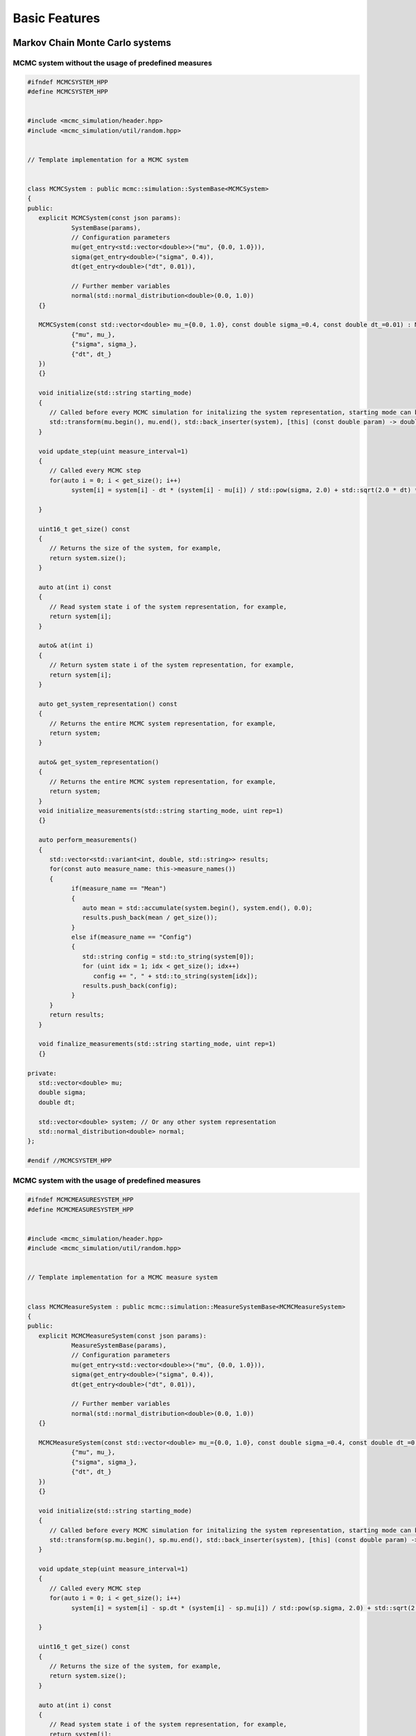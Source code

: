 Basic Features
==============

Markov Chain Monte Carlo systems
--------------------------------

MCMC system without the usage of predefined measures
****************************************************

.. code-block:: c++

   #ifndef MCMCSYSTEM_HPP
   #define MCMCSYSTEM_HPP


   #include <mcmc_simulation/header.hpp>
   #include <mcmc_simulation/util/random.hpp>


   // Template implementation for a MCMC system


   class MCMCSystem : public mcmc::simulation::SystemBase<MCMCSystem>
   {
   public:
      explicit MCMCSystem(const json params):
               SystemBase(params),
               // Configuration parameters
               mu(get_entry<std::vector<double>>("mu", {0.0, 1.0})),
               sigma(get_entry<double>("sigma", 0.4)),
               dt(get_entry<double>("dt", 0.01)),
               
               // Further member variables
               normal(std::normal_distribution<double>(0.0, 1.0))
      {}

      MCMCSystem(const std::vector<double> mu_={0.0, 1.0}, const double sigma_=0.4, const double dt_=0.01) : MCMCSystem(json{
               {"mu", mu_},
               {"sigma", sigma_},
               {"dt", dt_}
      })
      {}

      void initialize(std::string starting_mode)
      {
         // Called before every MCMC simulation for initalizing the system representation, starting mode can be "hot" or "cold", for example,
         std::transform(mu.begin(), mu.end(), std::back_inserter(system), [this] (const double param) -> double { return this->normal(mcmc::util::gen); });
      }

      void update_step(uint measure_interval=1)
      {
         // Called every MCMC step
         for(auto i = 0; i < get_size(); i++)
               system[i] = system[i] - dt * (system[i] - mu[i]) / std::pow(sigma, 2.0) + std::sqrt(2.0 * dt) * normal(mcmc::util::gen);
         
      }

      uint16_t get_size() const
      {
         // Returns the size of the system, for example,
         return system.size();
      }

      auto at(int i) const
      {
         // Read system state i of the system representation, for example,
         return system[i];
      }

      auto& at(int i)
      {
         // Return system state i of the system representation, for example,
         return system[i];
      }

      auto get_system_representation() const
      {
         // Returns the entire MCMC system representation, for example,
         return system;
      }

      auto& get_system_representation()
      {
         // Returns the entire MCMC system representation, for example,
         return system;
      }
      void initialize_measurements(std::string starting_mode, uint rep=1)
      {}

      auto perform_measurements()
      {
         std::vector<std::variant<int, double, std::string>> results;
         for(const auto measure_name: this->measure_names())
         {
               if(measure_name == "Mean")
               {
                  auto mean = std::accumulate(system.begin(), system.end(), 0.0);
                  results.push_back(mean / get_size());
               }
               else if(measure_name == "Config")
               {
                  std::string config = std::to_string(system[0]);
                  for (uint idx = 1; idx < get_size(); idx++)
                     config += ", " + std::to_string(system[idx]);
                  results.push_back(config);
               }
         }
         return results;
      }
      
      void finalize_measurements(std::string starting_mode, uint rep=1)
      {}
      
   private:
      std::vector<double> mu;
      double sigma;
      double dt;
      
      std::vector<double> system; // Or any other system representation
      std::normal_distribution<double> normal;
   };

   #endif //MCMCSYSTEM_HPP


MCMC system with the usage of predefined measures
*************************************************

.. code-block:: c++

   #ifndef MCMCMEASURESYSTEM_HPP
   #define MCMCMEASURESYSTEM_HPP


   #include <mcmc_simulation/header.hpp>
   #include <mcmc_simulation/util/random.hpp>


   // Template implementation for a MCMC measure system


   class MCMCMeasureSystem : public mcmc::simulation::MeasureSystemBase<MCMCMeasureSystem>
   {
   public:
      explicit MCMCMeasureSystem(const json params):
               MeasureSystemBase(params),
               // Configuration parameters
               mu(get_entry<std::vector<double>>("mu", {0.0, 1.0})),
               sigma(get_entry<double>("sigma", 0.4)),
               dt(get_entry<double>("dt", 0.01)),
               
               // Further member variables
               normal(std::normal_distribution<double>(0.0, 1.0))
      {}

      MCMCMeasureSystem(const std::vector<double> mu_={0.0, 1.0}, const double sigma_=0.4, const double dt_=0.01) : MCMCMeasureSystem(json{
               {"mu", mu_},
               {"sigma", sigma_},
               {"dt", dt_}
      })
      {}

      void initialize(std::string starting_mode)
      {
         // Called before every MCMC simulation for initalizing the system representation, starting mode can be "hot" or "cold", for example,
         std::transform(sp.mu.begin(), sp.mu.end(), std::back_inserter(system), [this] (const double param) -> double { return this->normal(mcmc::util::gen); });
      }

      void update_step(uint measure_interval=1)
      {
         // Called every MCMC step
         for(auto i = 0; i < get_size(); i++)
               system[i] = system[i] - sp.dt * (system[i] - sp.mu[i]) / std::pow(sp.sigma, 2.0) + std::sqrt(2.0 * sp.dt) * normal(mcmc::util::gen);
         
      }

      uint16_t get_size() const
      {
         // Returns the size of the system, for example,
         return system.size();
      }

      auto at(int i) const
      {
         // Read system state i of the system representation, for example,
         return system[i];
      }

      auto& at(int i)
      {
         // Return system state i of the system representation, for example,
         return system[i];
      }

      auto get_system_representation() const
      {
         // Returns the entire MCMC system representation, for example,
         return system;
      }

      auto& get_system_representation()
      {
         // Returns the entire MCMC system representation, for example,
         return system;
      }

   private:
      std::vector<double> mu;
      double sigma;
      double dt;
      
      std::vector<double> system; // Or any other system representation
      std::normal_distribution<double> normal;
   };

   #endif //MCMCMEASURESYSTEM_HPP


Execution modes
---------------

EquilibriumTime
***************
.. doxygenclass:: mcmc::mode::EquilibriumTime
   :members: EquilibriumTime, write_to_file, evaluate

CorrelationTime
***************
.. doxygenclass:: mcmc::mode::CorrelationTime
   :members: CorrelationTime, write_to_file, evaluate

ExpectationValue
****************
.. doxygenclass:: mcmc::mode::ExpectationValue
   :members: ExpectationValue, write_to_file, evaluate

Measurement processing
----------------------

Readable measures
*****************
.. doxygenstruct:: mcmc::measures::ReadableMeasure

Simulation
----------

.. doxygenclass:: mcmc::simulation::Simulation
    :members: Simulation, generate_simulation, prepare_simulation_from_file, generate_simulation_from_file, write_to_file, run, eval

Predefined measures
-------------------

Measure base class
******************

.. doxygenstruct:: mcmc::measures::Measure
    :members: measure, name

Mean
****
.. doxygenstruct:: mcmc::measures::Mean

Abs
***
.. doxygenstruct:: mcmc::measures::Abs

AbsMean
*******
.. doxygenstruct:: mcmc::measures::AbsMean

Second moment
*************
.. doxygenstruct:: mcmc::measures::SecondMoment


Fourth moment
*************
.. doxygenstruct:: mcmc::measures::FourthMoment

Variance
********
.. doxygenstruct:: mcmc::measures::Variance

Config
******
.. doxygenstruct:: mcmc::measures::Config